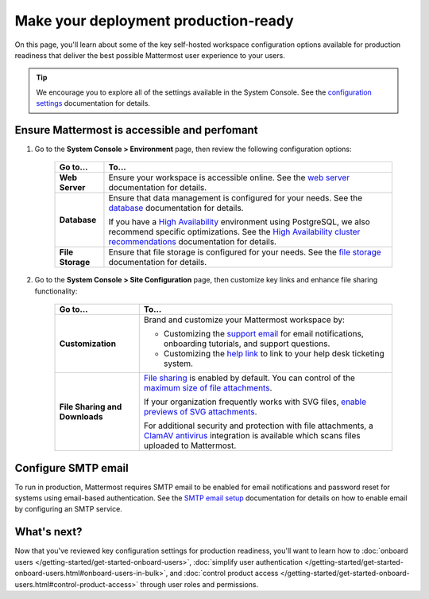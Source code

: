 Make your deployment production-ready
=====================================

|all-plans| |self-hosted|

.. |all-plans| image:: ../images/all-plans-badge.png
  :scale: 30
  :target: https://mattermost.com/pricing
  :alt: Available in Mattermost Free and Starter subscription plans.

.. |self-hosted| image:: ../images/self-hosted-badge.png
  :scale: 30
  :target: https://mattermost.com/deploy
  :alt: Available for Mattermost Self-Hosted deployments.

On this page, you'll learn about some of the key self-hosted workspace configuration options available for production readiness that deliver the best possible Mattermost user experience to your users.

.. tip::
    We encourage you to explore all of the settings available in the System Console. See the `configuration settings <https://docs.mattermost.com/configure/configuration-settings.html>`__ documentation for details.

Ensure Mattermost is accessible and perfomant 
----------------------------------------------

1. Go to the **System Console > Environment** page, then review the following configuration options:

    +------------------------------+-----------------------------------------------------------------------------------------------------------------------------------------------------------------------------------------------------+
    | Go to...                     | To...                                                                                                                                                                                               |
    +==============================+=====================================================================================================================================================================================================+
    | **Web Server**               | Ensure your workspace is accessible online. See the `web server <https://docs.mattermost.com/configure/web-server-configuration-settings.html>`__ documentation for details.                        |
    +------------------------------+-----------------------------------------------------------------------------------------------------------------------------------------------------------------------------------------------------+
    | **Database**                 | Ensure that data management is configured for your needs. See the `database <https://docs.mattermost.com/configure/database-configuration-settings.html>`__ documentation for details.              |
    |                              |                                                                                                                                                                                                     |
    |                              | If you have a `High Availability <https://docs.mattermost.com/scale/high-availability-cluster.html>`__  environment using PostgreSQL, we also recommend specific optimizations.                     |
    |                              | See the `High Availability cluster recommendations <https://docs.mattermost.com/scale/high-availability-cluster.html#recommended-configuration-settings>`__ documentation for details.              |
    +------------------------------+-----------------------------------------------------------------------------------------------------------------------------------------------------------------------------------------------------+
    | **File Storage**             | Ensure that file storage is configured for your needs. See the `file storage <https://docs.mattermost.com/configure/configuration-settings.html#file-storage>`__ documentation for details.         |
    +------------------------------+-----------------------------------------------------------------------------------------------------------------------------------------------------------------------------------------------------+

2. Go to the **System Console > Site Configuration** page, then customize key links and enhance file sharing functionality:

    +--------------------------------+-------------------------------------------------------------------------------------------------------------------------------------------------------------------------------------------------------+
    | Go to...                       | To...                                                                                                                                                                                                 |
    +================================+=======================================================================================================================================================================================================+
    | **Customization**              | Brand and customize your Mattermost workspace by:                                                                                                                                                     |
    |                                |                                                                                                                                                                                                       |
    |                                | - Customizing the `support email <https://docs.mattermost.com/configure/configuration-settings.html#support-email>`__ for email notifications, onboarding tutorials, and support questions.           |
    |                                | - Customizing the `help link <https://docs.mattermost.com/configure/configuration-settings.html#help-link>`__ to link to your help desk ticketing system.                                             |
    +--------------------------------+-------------------------------------------------------------------------------------------------------------------------------------------------------------------------------------------------------+
    | **File Sharing and Downloads** | `File sharing <https://docs.mattermost.com/configure/configuration-settings.html#allow-file-sharing>`__ is enabled by default.                                                                        |
    |                                | You can control of the `maximum size of file attachments <https://docs.mattermost.com/configure/configuration-settings.html#maximum-image-resolution>`__.                                             |
    |                                |                                                                                                                                                                                                       |
    |                                | If your organization frequently works with SVG files, `enable previews of SVG attachments <https://docs.mattermost.com/configure/configuration-settings.html#enable-svgs>`__.                         |
    |                                |                                                                                                                                                                                                       |
    |                                | For additional security and protection with file attachments, a `ClamAV antivirus <https://mattermost.com/marketplace/antivirus-plugin/>`__                                                           |
    |                                | integration is available which scans files uploaded to Mattermost.                                                                                                                                    |
    +--------------------------------+-------------------------------------------------------------------------------------------------------------------------------------------------------------------------------------------------------+

Configure SMTP email
---------------------

To run in production, Mattermost requires SMTP email to be enabled for email notifications and password reset for systems using email-based authentication. See the `SMTP email setup <https://docs.mattermost.com/configure/smtp-email.html>`__ documentation for details on how to enable email by configuring an SMTP service.

What's next?
------------

Now that you've reviewed key configuration settings for production readiness, you'll want to learn how to :doc:`onboard users </getting-started/get-started-onboard-users>`, :doc:`simplify user authentication </getting-started/get-started-onboard-users.html#onboard-users-in-bulk>`, and :doc:`control product access </getting-started/get-started-onboard-users.html#control-product-access>` through user roles and permissions.